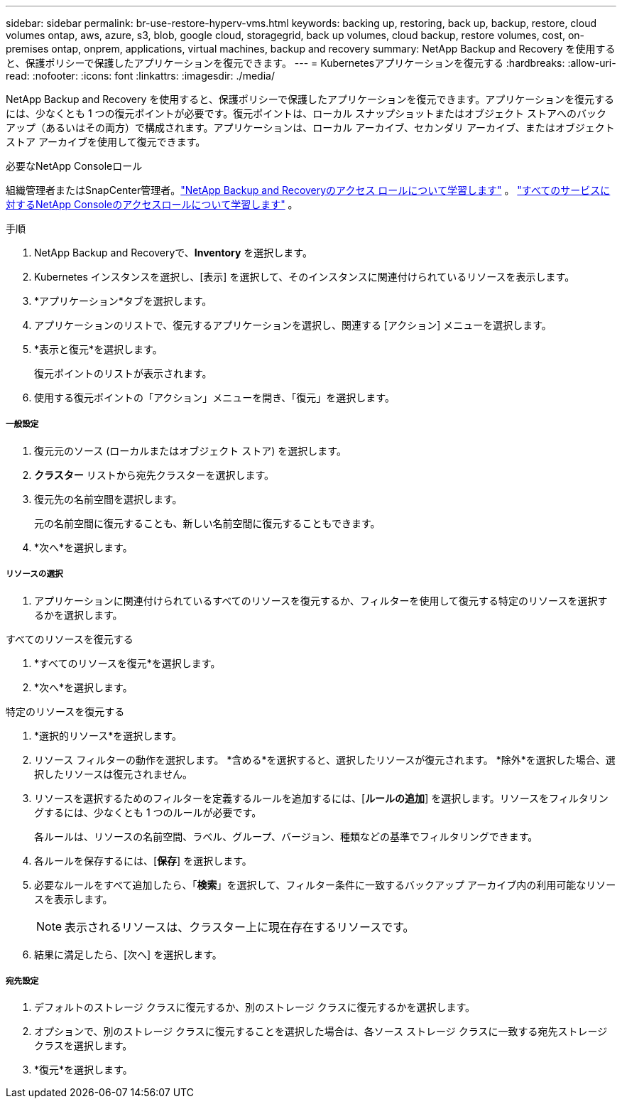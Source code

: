 ---
sidebar: sidebar 
permalink: br-use-restore-hyperv-vms.html 
keywords: backing up, restoring, back up, backup, restore, cloud volumes ontap, aws, azure, s3, blob, google cloud, storagegrid, back up volumes, cloud backup, restore volumes, cost, on-premises ontap, onprem, applications, virtual machines, backup and recovery 
summary: NetApp Backup and Recovery を使用すると、保護ポリシーで保護したアプリケーションを復元できます。 
---
= Kubernetesアプリケーションを復元する
:hardbreaks:
:allow-uri-read: 
:nofooter: 
:icons: font
:linkattrs: 
:imagesdir: ./media/


[role="lead"]
NetApp Backup and Recovery を使用すると、保護ポリシーで保護したアプリケーションを復元できます。アプリケーションを復元するには、少なくとも 1 つの復元ポイントが必要です。復元ポイントは、ローカル スナップショットまたはオブジェクト ストアへのバックアップ（あるいはその両方）で構成されます。アプリケーションは、ローカル アーカイブ、セカンダリ アーカイブ、またはオブジェクト ストア アーカイブを使用して復元できます。

.必要なNetApp Consoleロール
組織管理者またはSnapCenter管理者。link:reference-roles.html["NetApp Backup and Recoveryのアクセス ロールについて学習します"] 。 https://docs.netapp.com/us-en/console-setup-admin/reference-iam-predefined-roles.html["すべてのサービスに対するNetApp Consoleのアクセスロールについて学習します"^] 。

.手順
. NetApp Backup and Recoveryで、*Inventory* を選択します。
. Kubernetes インスタンスを選択し、[表示] を選択して、そのインスタンスに関連付けられているリソースを表示します。
. *アプリケーション*タブを選択します。
. アプリケーションのリストで、復元するアプリケーションを選択し、関連する [アクション] メニューを選択します。
. *表示と復元*を選択します。
+
復元ポイントのリストが表示されます。

. 使用する復元ポイントの「アクション」メニューを開き、「復元」を選択します。


[discrete]
===== 一般設定

. 復元元のソース (ローカルまたはオブジェクト ストア) を選択します。
. *クラスター* リストから宛先クラスターを選択します。
. 復元先の名前空間を選択します。
+
元の名前空間に復元することも、新しい名前空間に復元することもできます。

. *次へ*を選択します。


[discrete]
===== リソースの選択

. アプリケーションに関連付けられているすべてのリソースを復元するか、フィルターを使用して復元する特定のリソースを選択するかを選択します。


[role="tabbed-block"]
====
.すべてのリソースを復元する
--
. *すべてのリソースを復元*を選択します。
. *次へ*を選択します。


--
.特定のリソースを復元する
--
. *選択的リソース*を選択します。
. リソース フィルターの動作を選択します。  *含める*を選択すると、選択したリソースが復元されます。  *除外*を選択した場合、選択したリソースは復元されません。
. リソースを選択するためのフィルターを定義するルールを追加するには、[*ルールの追加*] を選択します。リソースをフィルタリングするには、少なくとも 1 つのルールが必要です。
+
各ルールは、リソースの名前空間、ラベル、グループ、バージョン、種類などの基準でフィルタリングできます。

. 各ルールを保存するには、[*保存*] を選択します。
. 必要なルールをすべて追加したら、「*検索*」を選択して、フィルター条件に一致するバックアップ アーカイブ内の利用可能なリソースを表示します。
+

NOTE: 表示されるリソースは、クラスター上に現在存在するリソースです。

. 結果に満足したら、[次へ] を選択します。


--
====
[discrete]
===== 宛先設定

. デフォルトのストレージ クラスに復元するか、別のストレージ クラスに復元するかを選択します。
. オプションで、別のストレージ クラスに復元することを選択した場合は、各ソース ストレージ クラスに一致する宛先ストレージ クラスを選択します。
. *復元*を選択します。

